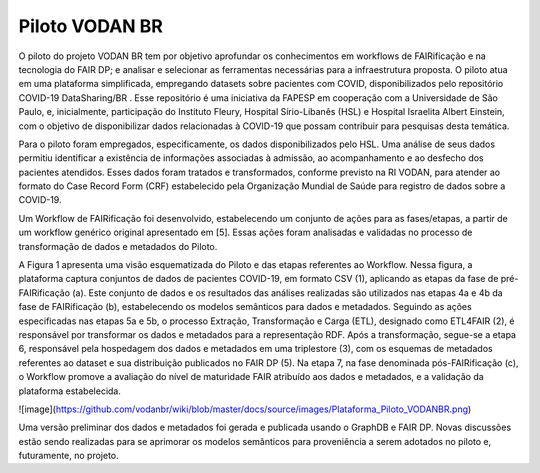 **Piloto VODAN BR**
+++++++++++++++++++
	
O piloto do projeto VODAN BR tem por objetivo aprofundar os conhecimentos em workflows de FAIRificação e na tecnologia do FAIR DP; e analisar e selecionar as ferramentas necessárias para a infraestrutura proposta. O piloto atua em uma plataforma simplificada, empregando datasets sobre pacientes com COVID, disponibilizados pelo repositório COVID-19 DataSharing/BR . Esse repositório é uma iniciativa da FAPESP em cooperação com a Universidade de São Paulo, e, inicialmente, participação do Instituto Fleury, Hospital Sírio-Libanês (HSL) e Hospital Israelita Albert Einstein, com o objetivo de disponibilizar dados relacionadas à COVID-19 que possam contribuir para pesquisas desta temática.

Para o piloto foram empregados, especificamente, os dados disponibilizados pelo HSL. Uma análise de seus dados permitiu identificar a existência de informações associadas à admissão, ao acompanhamento e ao desfecho dos pacientes atendidos. Esses dados foram tratados e transformados, conforme previsto na RI VODAN, para atender ao formato do Case Record Form (CRF) estabelecido pela Organização Mundial de Saúde para registro de dados sobre a COVID-19.

Um Workflow de FAIRificação foi desenvolvido, estabelecendo um conjunto de ações para as fases/etapas, a partir de um workflow genérico original apresentado em [5]. Essas ações foram analisadas e validadas no processo de transformação de dados e metadados do Piloto.

A Figura 1 apresenta uma visão esquematizada do Piloto e das etapas referentes ao Workflow. Nessa figura, a plataforma captura conjuntos de dados de pacientes COVID-19, em formato CSV (1), aplicando as etapas da fase de pré-FAIRificação (a). Este conjunto de dados e os resultados das análises realizadas são utilizados nas etapas 4a e 4b da fase de FAIRificação (b), estabelecendo os modelos semânticos para dados e metadados. Seguindo as ações especificadas nas etapas 5a e 5b, o processo Extração, Transformação e Carga (ETL), designado como ETL4FAIR (2), é responsável por transformar os dados e metadados para a representação RDF. Após a transformação, segue-se a etapa 6, responsável pela hospedagem dos dados e metadados em uma triplestore (3), com os esquemas de metadados referentes ao dataset e sua distribuição publicados no FAIR DP (5). Na etapa 7, na fase denominada pós-FAIRificação (c), o Workflow promove a avaliação do nível de maturidade FAIR atribuído aos dados e metadados, e a validação da plataforma estabelecida.

![image](https://github.com/vodanbr/wiki/blob/master/docs/source/images/Plataforma_Piloto_VODANBR.png)


Uma versão preliminar dos dados e metadados foi gerada e publicada usando o GraphDB e FAIR DP. Novas discussões estão sendo realizadas para se aprimorar os modelos semânticos para proveniência a serem adotados no piloto e, futuramente, no projeto.
